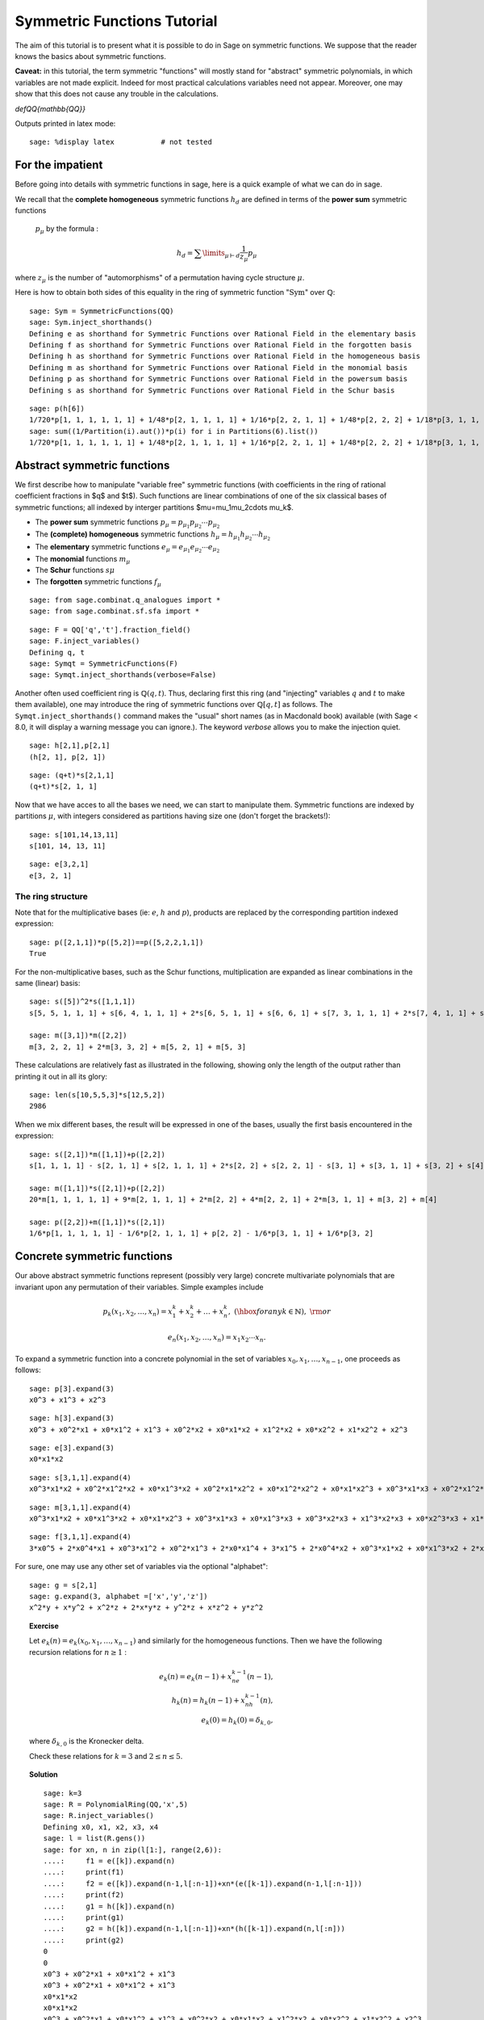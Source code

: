 .. -*- coding: utf-8 -*-
.. _tutorial-symmetric-functions:

Symmetric Functions Tutorial
============================

.. MODULEAUTHOR:: 2017 François Bergeron <bergeron.francois@uqam.ca>, Pauline Hubert <hubert.pauline@courrier.uqam.ca> and Mélodie Lapointe <lapointe.melodie@courrier.uqam.ca>; 2012 Mike Zabrocki <mike.zabrocki@gmail.com>; 2009-2012 Nicolas M. Thiery <nthiery at users.sf.net>; 2012 Anne Schilling <anne at math.ucdavis.edu>; 2009-2012 Jason Bandlow <jbandlow@gmail.com>; 2007 Mike Hansen <mhansen@gmail.com>

.. linkall

The aim of this tutorial is to present what it is possible to do in Sage on symmetric functions. We suppose that the reader knows the basics about symmetric functions.


**Caveat:** in this tutorial, the term symmetric "functions" will
mostly stand for "abstract" symmetric polynomials, in which variables
are not made explicit. Indeed for most practical calculations
variables need not appear. Moreover, one may show that this does not
cause any trouble in the calculations.

`\def\QQ{\mathbb{QQ}}`

Outputs printed in latex mode:: 

    sage: %display latex           # not tested


For the impatient
-----------------

Before going into details with symmetric functions in sage, here is 
a quick example of what we can do in sage.

We recall that the **complete homogeneous** symmetric functions 
:math:`h_d` are defined in terms of the **power sum** symmetric functions
 :math:`p_{\mu}` by the formula :

.. MATH:: h_d = \sum \limits_{\mu \vdash d} \dfrac{1}{z_{\mu}} p_{\mu}

where :math:`z_\mu` is the number of "automorphisms" of a permutation having 
cycle structure :math:`\mu`.

Here is how to obtain both sides of this equality in the ring of symmetric 
function ":math:`\mathrm{Sym}`" over :math:`\mathbb{Q}`::

    sage: Sym = SymmetricFunctions(QQ)
    sage: Sym.inject_shorthands()
    Defining e as shorthand for Symmetric Functions over Rational Field in the elementary basis
    Defining f as shorthand for Symmetric Functions over Rational Field in the forgotten basis
    Defining h as shorthand for Symmetric Functions over Rational Field in the homogeneous basis
    Defining m as shorthand for Symmetric Functions over Rational Field in the monomial basis
    Defining p as shorthand for Symmetric Functions over Rational Field in the powersum basis
    Defining s as shorthand for Symmetric Functions over Rational Field in the Schur basis

::

    sage: p(h[6])
    1/720*p[1, 1, 1, 1, 1, 1] + 1/48*p[2, 1, 1, 1, 1] + 1/16*p[2, 2, 1, 1] + 1/48*p[2, 2, 2] + 1/18*p[3, 1, 1, 1] + 1/6*p[3, 2, 1] + 1/18*p[3, 3] + 1/8*p[4, 1, 1] + 1/8*p[4, 2] + 1/5*p[5, 1] + 1/6*p[6]
    sage: sum((1/Partition(i).aut())*p(i) for i in Partitions(6).list())
    1/720*p[1, 1, 1, 1, 1, 1] + 1/48*p[2, 1, 1, 1, 1] + 1/16*p[2, 2, 1, 1] + 1/48*p[2, 2, 2] + 1/18*p[3, 1, 1, 1] + 1/6*p[3, 2, 1] + 1/18*p[3, 3] + 1/8*p[4, 1, 1] + 1/8*p[4, 2] + 1/5*p[5, 1] + 1/6*p[6]


Abstract symmetric functions
----------------------------

We first describe how to manipulate "variable free" symmetric functions (with coefficients in the ring of rational coefficient fractions in $q$ and $t$). Such functions are linear combinations of one of the six classical bases of symmetric functions; all indexed by interger partitions $\mu=\mu_1\mu_2\cdots \mu_k$. 

-   The **power sum** symmetric functions :math:`p_\mu=p_{\mu_1}p_{\mu_2}\cdots p_{\mu_2}`

-   The **(complete) homogeneous** symmetric functions :math:`h_\mu=h_{\mu_1}h_{\mu_2}\cdots h_{\mu_2}`

-   The **elementary** symmetric functions :math:`e_\mu=e_{\mu_1}e_{\mu_2}\cdots e_{\mu_2}`
    
-   The **monomial** functions :math:`m_{\mu}`
-   The **Schur** functions :math:`s{\mu}`
-   The **forgotten** symmetric functions :math:`f_{\mu}`

::

    sage: from sage.combinat.q_analogues import *
    sage: from sage.combinat.sf.sfa import *

::

    sage: F = QQ['q','t'].fraction_field()
    sage: F.inject_variables()
    Defining q, t
    sage: Symqt = SymmetricFunctions(F)
    sage: Symqt.inject_shorthands(verbose=False)

::


Another often used coefficient ring is :math:`\mathbb{Q}(q,t)`. 
Thus, declaring first this ring (and "injecting" variables :math:`q` and 
:math:`t` to make them available), one may introduce the ring of symmetric 
functions over :math:`\mathbb{Q}[q,t]` as follows. The ``Symqt.inject_shorthands()`` 
command makes the "usual" short names (as in Macdonald book) available 
(with Sage < 8.0, it will display a warning message you can ignore.).
The keyword `verbose` allows you to make the injection quiet. 

::

    sage: h[2,1],p[2,1]
    (h[2, 1], p[2, 1])
    
::

    sage: (q+t)*s[2,1,1]
    (q+t)*s[2, 1, 1]

Now that we have acces to all the bases we need, we can start to manipulate them.
Symmetric functions are indexed by partitions :math:`\mu`, with integers considered 
as partitions having size one (don't forget the brackets!)::

    sage: s[101,14,13,11]
    s[101, 14, 13, 11]
    
::

    sage: e[3,2,1]
    e[3, 2, 1]
    
The ring structure
^^^^^^^^^^^^^^^^^^

Note that for the multiplicative bases (ie: :math:`e`, :math:`h` and :math:`p`), 
products are replaced by the corresponding partition indexed expression::

    sage: p([2,1,1])*p([5,2])==p([5,2,2,1,1])
    True

For the non-multiplicative bases, such as the Schur functions, multiplication 
are expanded as linear combinations in the same (linear) basis::

    sage: s([5])^2*s([1,1,1])
    s[5, 5, 1, 1, 1] + s[6, 4, 1, 1, 1] + 2*s[6, 5, 1, 1] + s[6, 6, 1] + s[7, 3, 1, 1, 1] + 2*s[7, 4, 1, 1] + s[7, 5, 1] + s[8, 2, 1, 1, 1] + 2*s[8, 3, 1, 1] + s[8, 4, 1] + s[9, 1, 1, 1, 1] + 2*s[9, 2, 1, 1] + s[9, 3, 1] + 2*s[10, 1, 1, 1] + s[10, 2, 1] + s[11, 1, 1]

    sage: m([3,1])*m([2,2])
    m[3, 2, 2, 1] + 2*m[3, 3, 2] + m[5, 2, 1] + m[5, 3]

These calculations are relatively fast as illustrated in the following, 
showing only the length of the output rather than printing it out in all its glory::

    sage: len(s[10,5,5,3]*s[12,5,2])
    2986

When we mix different bases, the result will be expressed in one of
the bases, usually the first basis encountered in the expression::

    sage: s([2,1])*m([1,1])+p([2,2])
    s[1, 1, 1, 1] - s[2, 1, 1] + s[2, 1, 1, 1] + 2*s[2, 2] + s[2, 2, 1] - s[3, 1] + s[3, 1, 1] + s[3, 2] + s[4]

    sage: m([1,1])*s([2,1])+p([2,2])
    20*m[1, 1, 1, 1, 1] + 9*m[2, 1, 1, 1] + 2*m[2, 2] + 4*m[2, 2, 1] + 2*m[3, 1, 1] + m[3, 2] + m[4]

    sage: p([2,2])+m([1,1])*s([2,1])
    1/6*p[1, 1, 1, 1, 1] - 1/6*p[2, 1, 1, 1] + p[2, 2] - 1/6*p[3, 1, 1] + 1/6*p[3, 2]

Concrete symmetric functions
----------------------------

Our above abstract symmetric functions represent (possibly very large) 
concrete multivariate polynomials that are invariant upon any permutation 
of their variables. Simple examples include

.. MATH:: p_k(x_1,x_2,\ldots, x_n)= x_1^k+x_2^k+\ldots +x_n^k,\ (\hbox{for any } k\in\mathbb{N}),\ {\rm or}

.. MATH:: e_n(x_1,x_2,\ldots, x_n) = x_1x_2\cdots x_n.

To expand a symmetric function into a concrete polynomial in the set of 
variables :math:`x_0, x_1, \dots, x_{n-1}`, one proceeds as follows::

    sage: p[3].expand(3)
    x0^3 + x1^3 + x2^3
    
::

    sage: h[3].expand(3)
    x0^3 + x0^2*x1 + x0*x1^2 + x1^3 + x0^2*x2 + x0*x1*x2 + x1^2*x2 + x0*x2^2 + x1*x2^2 + x2^3
    
::
    
    sage: e[3].expand(3)
    x0*x1*x2
    
::

    sage: s[3,1,1].expand(4)
    x0^3*x1*x2 + x0^2*x1^2*x2 + x0*x1^3*x2 + x0^2*x1*x2^2 + x0*x1^2*x2^2 + x0*x1*x2^3 + x0^3*x1*x3 + x0^2*x1^2*x3 + x0*x1^3*x3 + x0^3*x2*x3 + 3*x0^2*x1*x2*x3 + 3*x0*x1^2*x2*x3 + x1^3*x2*x3 + x0^2*x2^2*x3 + 3*x0*x1*x2^2*x3 + x1^2*x2^2*x3 + x0*x2^3*x3 + x1*x2^3*x3 + x0^2*x1*x3^2 + x0*x1^2*x3^2 + x0^2*x2*x3^2 + 3*x0*x1*x2*x3^2 + x1^2*x2*x3^2 + x0*x2^2*x3^2 + x1*x2^2*x3^2 + x0*x1*x3^3 + x0*x2*x3^3 + x1*x2*x3^3

::

    sage: m[3,1,1].expand(4)
    x0^3*x1*x2 + x0*x1^3*x2 + x0*x1*x2^3 + x0^3*x1*x3 + x0*x1^3*x3 + x0^3*x2*x3 + x1^3*x2*x3 + x0*x2^3*x3 + x1*x2^3*x3 + x0*x1*x3^3 + x0*x2*x3^3 + x1*x2*x3^3
    
::
    
    sage: f[3,1,1].expand(4)
    3*x0^5 + 2*x0^4*x1 + x0^3*x1^2 + x0^2*x1^3 + 2*x0*x1^4 + 3*x1^5 + 2*x0^4*x2 + x0^3*x1*x2 + x0*x1^3*x2 + 2*x1^4*x2 + x0^3*x2^2 + x1^3*x2^2 + x0^2*x2^3 + x0*x1*x2^3 + x1^2*x2^3 + 2*x0*x2^4 + 2*x1*x2^4 + 3*x2^5 + 2*x0^4*x3 + x0^3*x1*x3 + x0*x1^3*x3 + 2*x1^4*x3 + x0^3*x2*x3 + x1^3*x2*x3 + x0*x2^3*x3 + x1*x2^3*x3 + 2*x2^4*x3 + x0^3*x3^2 + x1^3*x3^2 + x2^3*x3^2 + x0^2*x3^3 + x0*x1*x3^3 + x1^2*x3^3 + x0*x2*x3^3 + x1*x2*x3^3 + x2^2*x3^3 + 2*x0*x3^4 + 2*x1*x3^4 + 2*x2*x3^4 + 3*x3^5

For sure, one may use any other set of variables via the optional "alphabet"::

    sage: g = s[2,1]
    sage: g.expand(3, alphabet =['x','y','z'])
    x^2*y + x*y^2 + x^2*z + 2*x*y*z + y^2*z + x*z^2 + y*z^2

.. TOPIC:: Exercise

    Let :math:`e_k(n) = e_k(x_0,x_1, \dots , x_{n-1})` and similarly for 
    the homogeneous functions.
    Then we have the following recursion relations for :math:`n \geq 1` :

    .. MATH::

        e_k(n) = e_k(n-1) + x_ne_{k-1}(n-1), \\
        h_k(n) = h_k(n-1) + x_nh_{k-1}(n), \\
        e_k(0)=h_k(0) = \delta_{k,0},

    where :math:`\delta_{k,0}` is the Kronecker delta.

    Check these relations for :math:`k=3` and :math:`2 \leq n \leq 5`.

.. TOPIC:: Solution

    ::

        sage: k=3
        sage: R = PolynomialRing(QQ,'x',5)
        sage: R.inject_variables()
        Defining x0, x1, x2, x3, x4
        sage: l = list(R.gens())
        sage: for xn, n in zip(l[1:], range(2,6)):
        ....:     f1 = e([k]).expand(n)
        ....:     print(f1)
        ....:     f2 = e([k]).expand(n-1,l[:n-1])+xn*(e([k-1]).expand(n-1,l[:n-1]))
        ....:     print(f2)
        ....:     g1 = h([k]).expand(n)
        ....:     print(g1)
        ....:     g2 = h([k]).expand(n-1,l[:n-1])+xn*(h([k-1]).expand(n,l[:n]))
        ....:     print(g2)     
        0
        0
        x0^3 + x0^2*x1 + x0*x1^2 + x1^3
        x0^3 + x0^2*x1 + x0*x1^2 + x1^3
        x0*x1*x2
        x0*x1*x2
        x0^3 + x0^2*x1 + x0*x1^2 + x1^3 + x0^2*x2 + x0*x1*x2 + x1^2*x2 + x0*x2^2 + x1*x2^2 + x2^3
        x0^3 + x0^2*x1 + x0*x1^2 + x1^3 + x0^2*x2 + x0*x1*x2 + x1^2*x2 + x0*x2^2 + x1*x2^2 + x2^3
        x0*x1*x2 + x0*x1*x3 + x0*x2*x3 + x1*x2*x3
        x0*x1*x2 + x0*x1*x3 + x0*x2*x3 + x1*x2*x3
        x0^3 + x0^2*x1 + x0*x1^2 + x1^3 + x0^2*x2 + x0*x1*x2 + x1^2*x2 + x0*x2^2 + x1*x2^2 + x2^3 + x0^2*x3 + x0*x1*x3 + x1^2*x3 + x0*x2*x3 + x1*x2*x3 + x2^2*x3 + x0*x3^2 + x1*x3^2 + x2*x3^2 + x3^3
        x0^3 + x0^2*x1 + x0*x1^2 + x1^3 + x0^2*x2 + x0*x1*x2 + x1^2*x2 + x0*x2^2 + x1*x2^2 + x2^3 + x0^2*x3 + x0*x1*x3 + x1^2*x3 + x0*x2*x3 + x1*x2*x3 + x2^2*x3 + x0*x3^2 + x1*x3^2 + x2*x3^2 + x3^3
        x0*x1*x2 + x0*x1*x3 + x0*x2*x3 + x1*x2*x3 + x0*x1*x4 + x0*x2*x4 + x1*x2*x4 + x0*x3*x4 + x1*x3*x4 + x2*x3*x4
        x0*x1*x2 + x0*x1*x3 + x0*x2*x3 + x1*x2*x3 + x0*x1*x4 + x0*x2*x4 + x1*x2*x4 + x0*x3*x4 + x1*x3*x4 + x2*x3*x4
        x0^3 + x0^2*x1 + x0*x1^2 + x1^3 + x0^2*x2 + x0*x1*x2 + x1^2*x2 + x0*x2^2 + x1*x2^2 + x2^3 + x0^2*x3 + x0*x1*x3 + x1^2*x3 + x0*x2*x3 + x1*x2*x3 + x2^2*x3 + x0*x3^2 + x1*x3^2 + x2*x3^2 + x3^3 + x0^2*x4 + x0*x1*x4 + x1^2*x4 + x0*x2*x4 + x1*x2*x4 + x2^2*x4 + x0*x3*x4 + x1*x3*x4 + x2*x3*x4 + x3^2*x4 + x0*x4^2 + x1*x4^2 + x2*x4^2 + x3*x4^2 + x4^3
        x0^3 + x0^2*x1 + x0*x1^2 + x1^3 + x0^2*x2 + x0*x1*x2 + x1^2*x2 + x0*x2^2 + x1*x2^2 + x2^3 + x0^2*x3 + x0*x1*x3 + x1^2*x3 + x0*x2*x3 + x1*x2*x3 + x2^2*x3 + x0*x3^2 + x1*x3^2 + x2*x3^2 + x3^3 + x0^2*x4 + x0*x1*x4 + x1^2*x4 + x0*x2*x4 + x1*x2*x4 + x2^2*x4 + x0*x3*x4 + x1*x3*x4 + x2*x3*x4 + x3^2*x4 + x0*x4^2 + x1*x4^2 + x2*x4^2 + x3*x4^2 + x4^3


Convert a concrete symmetric polynomial into an abstract symmetric function
^^^^^^^^^^^^^^^^^^^^^^^^^^^^^^^^^^^^^^^^^^^^^^^^^^^^^^^^^^^^^^^^^^^^^^^^^^^

Conversely, a "concrete" symmetric polynomial, i.e.: explicitly expressed 
in the variables, maybe written as a formal symmetric function in any chosen basis.


::

    sage: pol1 = (p([2])+e([2,1])).expand(3)
    sage: pol1
    x0^2*x1 + x0*x1^2 + x0^2*x2 + 3*x0*x1*x2 + x1^2*x2 + x0*x2^2 + x1*x2^2 + x0^2 + x1^2 + x2^2
    sage: n = 3
    sage: R = PolynomialRing(FractionField(QQ['q','t']),'x',n)
    sage: X=R.gens()
    sage: R.inject_variables()
    Defining x0, x1, x2
    
::

    sage: Discr=mul(mul((X[k]-X[j])^2 for j in range(k)) for k in range(1,n))
    sage: Discr
    x0^4*x1^2 + (-2)*x0^3*x1^3 + x0^2*x1^4 + (-2)*x0^4*x1*x2 + 2*x0^3*x1^2*x2 + 2*x0^2*x1^3*x2 + (-2)*x0*x1^4*x2 + x0^4*x2^2 + 2*x0^3*x1*x2^2 + (-6)*x0^2*x1^2*x2^2 + 2*x0*x1^3*x2^2 + x1^4*x2^2 + (-2)*x0^3*x2^3 + 2*x0^2*x1*x2^3 + 2*x0*x1^2*x2^3 + (-2)*x1^3*x2^3 + x0^2*x2^4 + (-2)*x0*x1*x2^4 + x1^2*x2^4
    sage: e.from_polynomial(Discr)
    e[2, 2, 1, 1] - 4*e[2, 2, 2] - 4*e[3, 1, 1, 1] + 18*e[3, 2, 1] - 27*e[3, 3] - 8*e[4, 1, 1] + 24*e[4, 2]


The ``pol`` input of the function ``from_polynomial(pol)`` is assumed to 
lie in a polynomial ring over the same base field as that used for the symmetric
 functions, which thus has to be delared beforehand.
 
::

    sage: n = 3
    sage: R = PolynomialRing(FractionField(QQ['q','t']),'y',n)
    sage: R.inject_variables()
    Defining y0, y1, y2
    
Here, we will work with three variables (:math:`y_0, y_1` and :math:`y_2`).
Finally, we can declare our polynomial and convert it into a symmetric function
 in the monomial basis for example.


::

    sage: pol2 = y0^2*y1 + y0*y1^2 + y0^2*y2 + 2*y0*y1*y2 + y1^2*y2 + y0*y2^2 + y1*y2^2
    sage: m.from_polynomial(pol2)
    2*m[1, 1, 1] + m[2, 1]


In the preceeding example, the base ring of polynomials is the same as the base
 ring of symmetric polynomials considered, as checked by the following.

::

    sage: print(s.base_ring())
    Fraction Field of Multivariate Polynomial Ring in q, t over Rational Field
    sage: print(pol2.base_ring())
    Fraction Field of Multivariate Polynomial Ring in q, t over Rational Field


Thus a concrete symmetric polynomial over :math:`\mathbb{Q}(q,t)` may be transformed into an abstract symmetric function in any basis.

::

    sage: R = PolynomialRing(QQ['q','t'],'y',3)
    sage: R.inject_variables()
    Defining y0, y1, y2
    sage: pol2 = 1+(y0*y1+y0*y2+y1*y2)*(q+t)+(y0*y1*y2)*(q*t)
    sage: s.from_polynomial(pol2)
    s[] + (q+t)*s[1, 1] + q*t*s[1, 1, 1]

Changes of bases
----------------

Many calculations on symmetric functions involve a change of (linear) basis.

For example, here we compute :math:`p_{22}+m_{11}s_{21}` in the elementary basis.


::

    sage: e(p([2,2])+m([1,1])*s([2,1]))
    e[1, 1, 1, 1] - 4*e[2, 1, 1] + 4*e[2, 2] + e[2, 2, 1] - e[3, 2]


.. TOPIC:: Exercise

 *Print all the Schur functions on partitions of size 5 and convert them into the elementary basis.*

.. TOPIC:: Solution

::

    sage: for mu in Partitions(5):
    ....:     print(s(mu))
    ....:     print(e(s(mu)))
    s[5]
    e[1, 1, 1, 1, 1] - 4*e[2, 1, 1, 1] + 3*e[2, 2, 1] + 3*e[3, 1, 1] - 2*e[3, 2] - 2*e[4, 1] + e[5]
    s[4, 1]
    e[2, 1, 1, 1] - 2*e[2, 2, 1] - e[3, 1, 1] + 2*e[3, 2] + e[4, 1] - e[5]
    s[3, 2]
    e[2, 2, 1] - e[3, 1, 1] - e[3, 2] + e[4, 1]
    s[3, 1, 1]
    e[3, 1, 1] - e[3, 2] - e[4, 1] + e[5]
    s[2, 2, 1]
    e[3, 2] - e[4, 1]
    s[2, 1, 1, 1]
    e[4, 1] - e[5]
    s[1, 1, 1, 1, 1]
    e[5]


.. TOPIC:: Exercise

 *Compute the sum of the homogeneous functions on partitions of size 4 in the power sum basis.*

.. TOPIC:: Solution

::

    sage: p(sum(h(mu) for mu in Partitions(4)))
    47/24*p[1, 1, 1, 1] + 7/4*p[2, 1, 1] + 3/8*p[2, 2] + 2/3*p[3, 1] + 1/4*p[4]



.. TOPIC:: Exercise

 *It is well konwn that  :math:`h_n(X) = \sum \limits_{\mu \vdash n} \dfrac{p_{\mu}(x)}{z_{\mu}}`. Verify this result for  :math:`n \in \{1,2,3,4\}`*

 *Note that there exists a function ``zee()`` which takes a partition  :math:`\mu` and gives back the value of  :math:`z_{\mu}`. To use this function, you should import it from* ``sage.combinat.sf.sfa``.


::

    sage: from sage.combinat.sf.sfa import *
    sage: zee([4,4,2,1])
    64

.. TOPIC:: Solution

::

    sage: for n in range (1,5) :
    ....:     print(p(h([n])) == sum(p(mu)/zee(mu) for mu in Partitions(n)))
    True
    True
    True
    True

::
    
Other well-known bases
^^^^^^^^^^^^^^^^^^^^^^

Other important bases are implemented in SAGE.

- The forgotten symmetric functions
- The Hall-littlewood basis
- The Jack basis
- The orthogonal basis
- The symplectic basis
- The Witt basis
- The zonal basis

The well known Macdonald symmetric functions are also implemented in sage. 
For more details, you can consult the following sage reference :
http://doc.sagemath.org/html/en/reference/combinat/sage/combinat/sf/macdonald.html

Here are some examples involving the "combinatorial" Macdonald symmetric functions. 
These are eigenfunctions of the operator :math:`\nabla`. 
(See below for more informations about :math:`\nabla`.)

::

    sage: H = Symqt.macdonald().Ht()

::

    sage: s(H([2,1]))
    q*t*s[1, 1, 1] + (q+t)*s[2, 1] + s[3]
    sage: H(s[2,1])
    ((-q)/(-q*t^2+t^3+q^2-q*t))*McdHt[1, 1, 1] + ((q^2+q*t+t^2)/(-q^2*t^2+q^3+t^3-q*t))*McdHt[2, 1] + (t/(-q^3+q^2*t+q*t-t^2))*McdHt[3]


::

    sage: [H(mu).nabla() for mu in Partitions(4)]
    [q^6*McdHt[4],
     q^3*t*McdHt[3, 1],
     q^2*t^2*McdHt[2, 2],
     q*t^3*McdHt[2, 1, 1],
     t^6*McdHt[1, 1, 1, 1]]


More basic commands on symmetric functions
------------------------------------------

We can see that the terms of a calculation are always given in a precise order on the partitions. This order can be changed.

First, the function  ``get_print_style()``  applied to a basis gives us the order used on the partitions for this basis. Then, with  ``set_print_style()``  we can set another printing order. The possible orders are :

-  ``lex``   : lexicographic order.
-  ``length``   : by length of the partitions, and for partitions of same length by lexicographic order.
-  ``maximal_part`` :  by the value of the biggest part of the partition.

::

    sage: s.get_print_style()
    'lex'

::

    sage: s.set_print_style('lex')
    sage: s(p[4,1,1])
    -s[1, 1, 1, 1, 1, 1] - s[2, 1, 1, 1, 1] + s[2, 2, 1, 1] + s[2, 2, 2] - s[3, 3] - s[4, 2] + s[5, 1] + s[6]


::

    sage: s.set_print_style('length')
    sage: s(p[4,1,1])
    s[6] - s[3, 3] - s[4, 2] + s[5, 1] + s[2, 2, 2] + s[2, 2, 1, 1] - s[2, 1, 1, 1, 1] - s[1, 1, 1, 1, 1, 1]


::

    sage: s.get_print_style()
    'length'

::

    sage: s.set_print_style('maximal_part')
    sage: s(p[4,1,1])
    -s[1, 1, 1, 1, 1, 1] + s[2, 2, 2] - s[2, 1, 1, 1, 1] + s[2, 2, 1, 1] - s[3, 3] - s[4, 2] + s[5, 1] + s[6]



The function ``coefficient()`` returns the coefficient associated to a given partition.

::

    sage: f = s[5,2,2,1]
    sage: e(f)
    e[4, 3, 1, 1, 1] - 2*e[4, 3, 2, 1] + e[4, 3, 3] - e[4, 4, 1, 1] + e[4, 4, 2] - e[5, 2, 1, 1, 1] + 2*e[5, 2, 2, 1] - e[5, 3, 2] + e[5, 4, 1] + e[6, 2, 1, 1] - e[6, 2, 2] - e[6, 4] - e[7, 2, 1] + e[8, 2]


::

    sage: e(f).coefficient([4,3,2,1])
    -2


The function ``degree()`` gives the degree of a symmetric function.

::

    sage: f.degree()
    10


Finally, the function ``support()`` returns the list of partitions that appear in a given symmetric function. The result will depend on the basis of the function. In the following example, we also use the function ``sorted()`` to get an ordered list.

::

    sage: print(f.support())
    [[5, 2, 2, 1]]


::

    sage: print(sorted(h(f).support()))
    [[5, 2, 2, 1], [5, 3, 1, 1], [5, 3, 2], [5, 4, 1], [6, 2, 1, 1], [6, 3, 1], [6, 4], [7, 1, 1, 1], [7, 2, 1], [8, 1, 1], [8, 2]]



The omega involution
^^^^^^^^^^^^^^^^^^^^

The :math:`\omega` involution is the linear extension of the map which sends :math:`e_\lambda` to :math:`h_{\lambda}`.

:: 

    sage: f = s[2]^2; f
    s[2, 2] + s[3, 1] + s[4]
    sage: h(f)
    h[2, 2]
    sage: e(f.omega())
    e[2, 2]
    sage: [(s(mu),s(mu).omega()) for mu in Partitions(5)]
    [(s[5], s[1, 1, 1, 1, 1]),
     (s[4, 1], s[2, 1, 1, 1]),
     (s[3, 2], s[2, 2, 1]),
     (s[3, 1, 1], s[3, 1, 1]),
     (s[2, 2, 1], s[3, 2]),
     (s[2, 1, 1, 1], s[4, 1]),
     (s[1, 1, 1, 1, 1], s[5])]

::

Scalar Products
---------------

The Hall scalar product is the standard scalar product on the algebra of 
symmetric functions. It makes the Schur functions into an orthonormal basis. 
The value of the scalar product between :math:`p_{\mu}` and :math:`p_{\lambda}` 
is given by :math:`z_{\mu}` if :math:`\mu = \lambda` or zero otherwise.
In formula,

.. MATH:: \langle p_\mu,p_\lambda\rangle = z_\mu\,\delta_{\mu,\lambda}

Or, yet again, we have
  
.. MATH:: \left(\langle p_\mu,p_\lambda/z_\lambda\rangle\right)_{\mu,\lambda}= {\rm Id}_{n\times n}


Thus, we get

::

        sage: p([2,2,1]).scalar(p([2,2,1]))
        8
        sage: Matrix([[p(mu).scalar(p(nu)/zee(mu)) for nu in Partitions(5)] for mu in Partitions(5)])
        [1 0 0 0 0 0 0]
        [0 1 0 0 0 0 0]
        [0 0 1 0 0 0 0]
        [0 0 0 1 0 0 0]
        [0 0 0 0 1 0 0]
        [0 0 0 0 0 1 0]
        [0 0 0 0 0 0 1]


Other scalar products, such as the :math:`q,t`-scalar product
^^^^^^^^^^^^^^^^^^^^^^^^^^^^^^^^^^^^^^^^^^^^^^^^^^^^^^^^^^^^^

One may specify an optional argument which is a function on partitions 
giving the value for the scalar product between :math:`p_{\mu}` and :math:`p_{\mu}`. 
Power sums remain orthogonal for the resulting scalar product. By default, 
this value is :math:`z_{\mu}`, but other interesting cases include:

.. MATH:: \langle p_{\mu},p_{\mu}\rangle_{q,t} = z_\mu\,\prod_i\frac{1-q^{\mu_i}}{1-t^{\mu_i}}.

This is already refined as `scalar_qt()`::

    sage: Matrix([[p(mu).scalar_qt(p(nu)/zee(mu)) for nu in Partitions(3)] for mu in Partitions(3)])
    [                            (-q^3 + 1)/(-t^3 + 1)                                                 0                                                 0]
    [                                                0           (q^3 - q^2 - q + 1)/(t^3 - t^2 - t + 1)                                                 0]
    [                                                0                                                 0 (-q^3 + 3*q^2 - 3*q + 1)/(-t^3 + 3*t^2 - 3*t + 1)]


Schur Positivity
----------------

When computing with symmetric functions, one often wants to check a given 
symmetric function is Schur positive or not. In our current setup, this means 
that coefficients polynomials in :math:`\mathbb{N}[q,t]`. The following function
 returns ``True`` if the given symmetric function is Schur positive and ``False`` 
 if not.

::

    sage: f = s([4,1])+s([3,2])
    sage: print(f.is_schur_positive())
    True
    sage: g = s([4,1])-s([3,2])
    sage: print(g.is_schur_positive())
    False


For example, we can verify the well-known Schur positivity of product of Schur
 functions.

::

    sage: for mu in Partitions(2) :
    ....:     for nu in Partitions(3) :
    ....:         if (s(mu)*s(nu)).is_schur_positive() :
    ....:             print('The product of ', s(mu),' and ',s(nu),' is Schur positive.')
    ....:         else :
    ....:             print('The product of ', s(mu),' and ',s(nu),'is not Schur positive.')
    The product of  s[2]  and  s[3]  is Schur positive.
    The product of  s[2]  and  s[2, 1]  is Schur positive.
    The product of  s[2]  and  s[1, 1, 1]  is Schur positive.
    The product of  s[1, 1]  and  s[3]  is Schur positive.
    The product of  s[1, 1]  and  s[2, 1]  is Schur positive.
    The product of  s[1, 1]  and  s[1, 1, 1]  is Schur positive.


.. TOPIC:: Exercise

 *Its representation theoretic signification implies that :math:`\nabla (e_n)` is Schur positive. Verify this for :math:`1 \leq n \leq 6`.*

.. TOPIC:: Solution

::

    sage: for n in range(1,7) :
    ....:     print(e([n]).nabla().is_schur_positive())
    True
    True
    True
    True
    True
    True


Schur positivity is a rare phenomena in general, but symmetric functions that come from representation theory are Schur positive. One can show that the probability that a degree :math:`n` monomial positive is Schur positive is equal to

.. MATH:: \prod_{\mu\vdash n}\frac{1}{k_\mu},\qquad {\rm where}\qquad k_\mu:=\sum_{\nu\vdash n} K_{\mu,\nu},

with :math:`K_{\mu,\nu}` the **Kostka numbers**. Recall that these occur in the expansion of the Schur functions in terms of the monomial functions:

.. MATH:: s_\mu=\sum_\nu K_{\mu,\nu}\, m_\nu.

For instance, we have

::

    sage: m(s[3,2])
    5*m[1, 1, 1, 1, 1] + 3*m[2, 1, 1, 1] + 2*m[2, 2, 1] + m[3, 1, 1] + m[3, 2]



hence defining

::

    sage: def K(mu,nu):
    ....:     return s(mu).scalar(h(nu))



so that the above expression is indeed seen to be

::

    sage: add(K([3,2],nu)*m(nu) for nu in Partitions(5))
    5*m[1, 1, 1, 1, 1] + 3*m[2, 1, 1, 1] + 2*m[2, 2, 1] + m[3, 1, 1] + m[3, 2]



Now, we set

::

    sage: def k(mu):
    ....:     n=add(j for j in mu)
    ....:     return add(K(mu,nu) for nu in Partitions(n))


so that the above probability is calculated by the function

::

    sage: def prob_Schur_positive(n): return 1/mul(k(mu) for mu in Partitions(n))


One can then illustrate how very rare Schur-positivity is, as a function of the degree:

::

    sage: [prob_Schur_positive(n) for n in range(1,8)]
    [1, 1/2, 1/9, 1/560, 1/480480, 1/1027458432000, 1/2465474364698304960000]
    

Plethysm
--------

As its name strongly suggests, the ``plethysm()`` function computes the **plethysm** :math:`f\circ g`, of two symmetric functions :math:`f` and :math:`g`. Recall that this is the operation characterized by the properties
- :math:`(f_1+f_2)\circ g =(f_1\circ g)+(f_2\circ g)`,
- :math:`(f_1\cdot f_2)\circ g =(f_1\circ g)\cdot (f_2\circ g)`,
- :math:`p_k\circ(g_1+g_2) =(p_k\circ g_1)+(p_k\circ g_2)`,
- :math:`p_k\circ (g_1\cdot g_2) =(p_k\circ g_1)+(p_k\circ g_2)`,
- :math:`p_k\circ p_n =p_{kn}`,
- :math:`p_k\circ x =x^k`, if :math:`x` is a **variable**
- :math:`p_k\circ c =c`, if :math:`c` is a **constant**

One may specify a list of SAGE-variables to be treated as **variables** 
in a plethysm, using the option ``include=[x1,x2,...,xk]``, and/or a list 
of SAGE-variables to be considered as **constants**, using the option 
``exclude=[c1,c2,...,ck]``. Here are some examples.

::

    sage: p([3,2]).plethysm(h([3,1]))
    1/36*p[3, 3, 3, 3, 2, 2, 2, 2] + 1/12*p[4, 3, 3, 3, 3, 2, 2] + 1/12*p[6, 3, 3, 2, 2, 2, 2] + 1/18*p[6, 3, 3, 3, 3, 2] + 1/4*p[6, 4, 3, 3, 2, 2] + 1/6*p[6, 6, 3, 3, 2] + 1/18*p[9, 3, 2, 2, 2, 2] + 1/6*p[9, 4, 3, 2, 2] + 1/9*p[9, 6, 3, 2]
    sage: g = p([1]) + t*s([2,1])
    sage: p([2]).plethysm(g,include=[t])
    p[2] + 1/3*t^2*p[2, 2, 2] + (-1/3*t^2)*p[6]
    sage: p([2]).plethysm(g,exclude=[t])
    p[2] + 1/3*t*p[2, 2, 2] + (-1/3*t)*p[6]

It is costumary to also write :math:`f[g]` for :math:`f\circ g` in 
mathematical texts, but SAGE uses the shorthand notation :math:`f(g)` 
for better compatibility with python. For instance, the plethysm 
:math:`s_4\circ s_2`, may also be computed as

::

    sage: s[4](s[2])
    s[2, 2, 2, 2] + s[4, 2, 2] + s[4, 4] + s[6, 2] + s[8]


To have nice expressions for plethystic substitutions, one may set aliases 
for the  symmetric function on the empty partition 
(i.e. :math:`s_0, m_0, \dots`, all equal to the constant 1), and the 
symmetric function (unique up to a scalar) of degree 1.

::

    sage: One = s([])
    sage: X = s[1]
    

::

    sage: s[3](s[4](One*(1+q)))
    (q^12+q^11+2*q^10+3*q^9+4*q^8+4*q^7+5*q^6+4*q^5+4*q^4+3*q^3+2*q^2+q+1)*s[]


One should compare this with

::

    sage: q_binomial(7,3)
    q^12 + q^11 + 2*q^10 + 3*q^9 + 4*q^8 + 4*q^7 + 5*q^6 + 4*q^5 + 4*q^4 + 3*q^3 + 2*q^2 + q + 1


::

    sage: s[4](X*(1+q))
    q^2*s[2, 2] + (q^3+q^2+q)*s[3, 1] + (q^4+q^3+q^2+q+1)*s[4]


::

    sage: s[4](X/(1-q)).map_coefficients(factor)
    ((q-1)^-4*(q+1)^-2*q^6*(q^2+1)^-1*(q^2+q+1)^-1)*s[1, 1, 1, 1] + ((q-1)^-4*(q+1)^-2*q^2*(q^2+q+1)^-1)*s[2, 2] + ((q-1)^-4*(q+1)^-2*q^3*(q^2+1)^-1)*s[2, 1, 1] + ((q-1)^-4*(q+1)^-2*q*(q^2+1)^-1)*s[3, 1] + ((q-1)^-4*(q+1)^-2*(q^2+1)^-1*(q^2+q+1)^-1)*s[4]

::

    sage: s[3](s[4])-s[2](s[6])
    s[4, 4, 4] + s[6, 4, 2] + s[7, 4, 1] + s[8, 2, 2] + s[9, 3]


Suggests that we have the following positive coefficient polynomial

::

    sage: q_binomial(7,3)-q_binomial(8,2)
    q^9 + q^8 + q^7 + q^6 + q^5 + q^4 + q^3
    

Some interesting operators on symmetric functions
-------------------------------------------------

Operators on symmetric functions may be found in SAGE. Among these, 
the **nabla operator** is characterized as having the combinatorial 
Macdonald symmetric functions :math:`H_{\mu}=H_{\mu}(\mathbf{x};q,t)` 
as eigenfunctions:

.. MATH:: \nabla H_{\mu} = t^{n(\mu)} q^{n(\mu')} H_{\mu},

where :math:`\mu` is a partition, :math:`\mu'` its conjugate, and :math:`n(\mu)` 
is set to be equal to :math:`\sum_i (i-1)\mu_i`.
This operator :math:`\nabla` is thus defined over symmetric functions with
 coefficients in the fraction field :math:`\mathbb{Q}[q,t]`, as is declared above.

It has been shown by Haiman that :math:`\nabla(e_n)` is the Frobenius transform 
of the bigraded character of the :math:`\mathbb{S}_n`-module of diagonal harmonic
 polynomials. Recall that the Frobernius transform encodes irreducible as Schur 
 functions.

::

    sage: s(e[3].nabla())
    (q^3+q^2*t+q*t^2+t^3+q*t)*s[1, 1, 1] + (q^2+q*t+t^2+q+t)*s[2, 1] + s[3]


The global dimension of this module is :math:`(n+1)^{n-1}`, and the dimension of its alternating component (see exercise below) is the Catalan number :math:`C_n=\frac{1}{n+1}\binom{2n}{n}`. And there are many other interesting properties of the bigraded version.

::

    sage: Hilb_qt=s(e[3].nabla()).scalar(p[1]^3); Hilb_qt
    q^3 + q^2*t + q*t^2 + t^3 + 2*q^2 + 3*q*t + 2*t^2 + 2*q + 2*t + 1
    sage: Hilb_qt.substitute({q:1,t:1})
    16


There are also interesting conjectures on the effect of :math:`\nabla` on Schur functions.

::

    sage: (-s([2,2,1])).nabla()
    (q^6*t^3+q^5*t^4+q^4*t^5+q^3*t^6)*s[1, 1, 1, 1, 1] + (q^5*t^2+2*q^4*t^3+2*q^3*t^4+q^2*t^5)*s[2, 2, 1] + (q^6*t^2+2*q^5*t^3+2*q^4*t^4+2*q^3*t^5+q^2*t^6+q^4*t^3+q^3*t^4)*s[2, 1, 1, 1] + (q^4*t^2+q^3*t^3+q^2*t^4)*s[3, 2] + (q^5*t^2+q^4*t^3+q^3*t^4+q^2*t^5+q^4*t^2+2*q^3*t^3+q^2*t^4)*s[3, 1, 1] + (q^3*t^2+q^2*t^3)*s[4, 1]

.. TOPIC:: Exercise

 We have the following relation between :math:`\nabla (e_n)` and the q,t-Catalan numbers :

 .. MATH:: C_n(q,t) = \langle \nabla e_n , e_n \rangle.

 *Check this relation for :math:`1 \leq n \leq 5`*

 *Note that the n-th q,t-Catalan number can be computed by using the command ``qt_catalan_number(n)`` which has to be imported from* ``sage.combinat.q_analogues`` if it hasn't already been done.*

::
    
    sage: from sage.combinat.q_analogues import *
    sage: for n in range (1,6) :
    ....:     print((n,qt_catalan_number(n)))
    (1, 1)
    (2, q + t)
    (3, q^3 + q^2*t + q*t^2 + t^3 + q*t)
    (4, q^6 + q^5*t + q^4*t^2 + q^3*t^3 + q^2*t^4 + q*t^5 + t^6 + q^4*t + q^3*t^2 + q^2*t^3 + q*t^4 + q^3*t + q^2*t^2 + q*t^3)
    (5, q^10 + q^9*t + q^8*t^2 + q^7*t^3 + q^6*t^4 + q^5*t^5 + q^4*t^6 + q^3*t^7 + q^2*t^8 + q*t^9 + t^10 + q^8*t + q^7*t^2 + q^6*t^3 + q^5*t^4 + q^4*t^5 + q^3*t^6 + q^2*t^7 + q*t^8 + q^7*t + 2*q^6*t^2 + 2*q^5*t^3 + 2*q^4*t^4 + 2*q^3*t^5 + 2*q^2*t^6 + q*t^7 + q^6*t + q^5*t^2 + 2*q^4*t^3 + 2*q^3*t^4 + q^2*t^5 + q*t^6 + q^4*t^2 + q^3*t^3 + q^2*t^4)
    sage: for n in range (1,6) :
    ....:     print((n,e([n]).nabla().scalar(e([n])).substitute({q:1,t:1})))
    (1, 1)
    (2, 2)
    (3, 5)
    (4, 14)
    (5, 42)
    
::

    sage: for n in range (1,6) :
    ....:     print((n,factor(e([n]).nabla().scalar(e([n])).substitute({t:1/q}))))
    (1, 1)
    (2, q^-1 * (q^2 + 1))
    (3, q^-3 * (q^2 - q + 1) * (q^4 + q^3 + q^2 + q + 1))
    (4, q^-6 * (q^2 - q + 1) * (q^4 + 1) * (q^6 + q^5 + q^4 + q^3 + q^2 + q + 1))
    (5, q^-10 * (q^4 + 1) * (q^4 - q^3 + q^2 - q + 1) * (q^6 + q^3 + 1) * (q^6 + q^5 + q^4 + q^3 + q^2 + q + 1))


.. TOPIC:: Solution

::

    sage: for n in range (1,6) :
    ....:     print(e([n]).nabla().scalar(e([n])) == qt_catalan_number(n))
    True
    True
    True
    True
    True
    

:math:`k`-Schur functions
-------------------------

The :math:`k`-Schur functions live in the :math:`k`-bounded subspace of the ring of
symmetric functions. It is possible to compute in the :math:`k`-bounded subspace
directly::

    sage: Sym = SymmetricFunctions(QQ)
    sage: ks = Sym.kschur(3,1)
    sage: f = ks[2,1]*ks[2,1] 
    sage: print(f)
    ks3[2, 2, 1, 1] + ks3[2, 2, 2] + ks3[3, 1, 1, 1]

or to lift to the ring of symmetric functions::

    sage: f.lift()
    s[2, 2, 1, 1] + s[2, 2, 2] + s[3, 1, 1, 1] + 2*s[3, 2, 1] + s[3, 3] + s[4, 1, 1] + s[4, 2]



However, it is not always possible to convert a symmetric function to the :math:`k`-bounded subspace::

    sage: s = Sym.schur()
    sage: ks(s[2,1])
    ks3[2, 1]


The :math:`k`-Schur functions are more generally defined with a parameter :math:`t` and they are
a basis of the subspace spanned by the Hall-Littlewood :math:`Qp` symmetric functions
indexed by partitions whose first part is less than or equal to :math:`k`::

    sage: Sym = SymmetricFunctions(QQ['t'].fraction_field())
    sage: SymS3 = Sym.kBoundedSubspace(3) # default t='t'
    sage: ks = SymS3.kschur()
    sage: Qp = Sym.hall_littlewood().Qp()
    sage: print(ks(Qp[2,1,1,1]))
    ks3[2, 1, 1, 1] + (t^2+t)*ks3[2, 2, 1] + (t^3+t^2)*ks3[3, 1, 1] + t^4*ks3[3, 2]

The subspace spanned by the `k`-Schur functions with a parameter :math:`t` are not known
to form a natural algebra.  However it is known that the product of a :math:`k`-Schur
function and an :math:`\ell`-Schur function is in the linear span of the :math:`k+\ell`-Schur
functions::

    sage: ks(ks[2,1]*ks[1,1]) # not tested
    sage: ks[2,1]*ks[1,1]
    s[2, 1, 1, 1] + s[2, 2, 1] + s[3, 1, 1] + s[3, 2]
    sage: ks6 = Sym.kBoundedSubspace(6).kschur()
    sage: print(ks6(ks[3,1,1]*ks[3]))
    ks6[3, 3, 1, 1] + ks6[4, 2, 1, 1] + (t+1)*ks6[4, 3, 1] + t*ks6[4, 4]
    + ks6[5, 1, 1, 1] + ks6[5, 2, 1] + t*ks6[5, 3] + ks6[6, 1, 1]

The :math:`k`-split basis is a second basis of the ring spanned by the :math:`k`-Schur
functions with a parameter :math:`t`.  The :math:`k`-split basis has the property that
:math:`Q'_\lambda[X;t]` expands positively in the :math:`k`-split basis and the
:math:`k`-split basis conjecturally expands positively in the :math:`k`-Schur functions.::

    sage: ksp3 = SymS3.ksplit()
    sage: print(ksp3(Qp[2,1,1,1]))
    ksp3[2, 1, 1, 1] + t^2*ksp3[2, 2, 1] + (t^3+t^2)*ksp3[3, 1, 1] + t^4*ksp3[3, 2]
    sage: print([ks(ksp3(la)) for la in ksp3(Qp[2,1,1,1]).support()])
    [ks3[2, 2, 1], ks3[2, 1, 1, 1] + t*ks3[2, 2, 1], ks3[3, 2], ks3[3, 1, 1]]


Dual :math:`k`-Schur functions
------------------------------

The dual space to the subspace spanned by the :math:`k`-Schur functions is most naturally
realized as a quotient of the ring of symmetric functions by an ideal.  When :math:`t=1`
the ideal is generated by the monomial symmetric functions indexed by partitions
whose first part is greater than :math:`k`::

    sage: Sym = SymmetricFunctions(QQ)
    sage: SymQ3 = Sym.kBoundedQuotient(3,t=1)
    sage: km = SymQ3.kmonomial()
    sage: print(km[2,1]*km[2,1])
    4*m3[2, 2, 1, 1] + 6*m3[2, 2, 2] + 2*m3[3, 2, 1] + 2*m3[3, 3]
    sage: F = SymQ3.affineSchur()
    sage: print(F[2,1]*F[2,1])
    2*F3[1, 1, 1, 1, 1, 1] + 4*F3[2, 1, 1, 1, 1] + 4*F3[2, 2, 1, 1] + 4*F3[2, 2, 2]
    + 2*F3[3, 1, 1, 1] + 4*F3[3, 2, 1] + 2*F3[3, 3]

When :math:`t` is not equal to :math:`1`, the subspace spanned by the :math:`k`-Schur functions is
realized as a quotient of the ring of symmetric functions by the ideal generated by
the Hall-Littlewood symmetric functions in the P basis indexed by partitions with
first part greater than :math:`k`.

::

    sage: Sym = SymmetricFunctions(FractionField(QQ['t']))
    sage: SymQ3 = Sym.kBoundedQuotient(3)
    sage: kHLP = SymQ3.kHallLittlewoodP()
    sage: print(kHLP[2,1]*kHLP[2,1])
    (t^2+2*t+1)*HLP3[2, 2, 1, 1] + (t^3+2*t^2+2*t+1)*HLP3[2, 2, 2]
    + (-t^4-t^3+t+1)*HLP3[3, 1, 1, 1] + (-t^2+t+2)*HLP3[3, 2, 1] + (t+1)*HLP3[3, 3]
    sage: HLP = Sym.hall_littlewood().P()
    sage: print(kHLP(HLP[3,1]))
    HLP3[3, 1]
    sage: kHLP(HLP[4])
    0

In this space, the basis which is dual to the :math:`k`-Schur functions conjecturally
expands positively in the :math:`k`-bounded Hall-Littlewood functions and has positive
structure coefficients.

::

    sage: dks = SymQ3.dual_k_Schur()
    sage: print(kHLP(dks[2,2]))
    (t^4+t^2)*HLP3[1, 1, 1, 1] + t*HLP3[2, 1, 1] + HLP3[2, 2]
    sage: print(dks[2,1]*dks[1,1])
    (t^2+t)*dks3[1, 1, 1, 1, 1] + (t+1)*dks3[2, 1, 1, 1] + (t+1)*dks3[2, 2, 1]
    + dks3[3, 1, 1] + dks3[3, 2]

At :math:`t=1` the :math:`k`-bounded Hall-Littlewood basis is equal to the :math:`k`-bounded monomial
basis and the dual :math:`k`-Schur elements are equal to the affine Schur basis.  The
:math:`k`-bounded monomial basis and affine Schur functions are faster and should be used
instead of the :math:`k`-bounded Hall-Littlewood P basis and dual :math:`k`-Schur functions when
:math:`t=1`.

::

    sage: SymQ3 = Sym.kBoundedQuotient(3,t=1)
    sage: dks = SymQ3.dual_k_Schur()
    sage: F = SymQ3.affineSchur()
    sage: F[3,1]==dks[3,1]
    True

Representation theory of the symmetric group
--------------------------------------------

The Schur functions `s_\lambda` can also be interpreted as irreducible characters
 of the symmetric group :math:`S_n`, where :math:`n` is the size of the partition 
 :math:`\lambda`. Since the Schur functions of degree :math:`n` form a basis of 
 the symmetric functions of degree `n`, it follows that an arbitrary symmetric 
 function (homogeneous of degree `n`) may be interpreted as a function on the 
 symmetric group. In this interpretation the power sum symmetric function 
 :math:`p_\lambda` is the characteristic function of the conjugacy class with 
 shape :math:`\lambda`, multiplied by the order of the centralizer of an element.
  Hence the irreducible characters can be computed as follows.

::

    sage: M = Matrix([[s[mu.conjugate()].scalar(p[nu.conjugate()]) for nu in Partitions(5)] for mu in Partitions(5)])
    sage: M
    [ 1 -1  1  1 -1 -1  1]
    [ 4 -2  0  1  1  0 -1]
    [ 5 -1  1 -1 -1  1  0]
    [ 6  0 -2  0  0  0  1]
    [ 5  1  1 -1  1 -1  0]
    [ 4  2  0  1 -1  0 -1]
    [ 1  1  1  1  1  1  1]


We can indeed check that this agrees with the character table of $S_5$, 
modulo our reordering by

::

    sage: SymmetricGroup(5).character_table() == M
    True


Inner plethysm
^^^^^^^^^^^^^^

The operation of inner plethysm ``f.inner_plethysm(g)`` models the
composition of the `S_n` representation represented by :math:`g` with the
:math:`GL_m` representation whose character is :math:`f`.  See the documentation of
``inner_plethysm``, for more information.

::

    sage: g = s[2]^2
    sage: g.inner_plethysm(s[2])
    s[2]
    sage: Matrix([[s(mu).inner_plethysm(s(nu)) for nu in Partitions(4)] for mu in Partitions(3)])
    [                                  s[4]          s[2, 1, 1] + 2*s[3, 1] + s[4]         s[1, 1, 1, 1] + s[2, 2] + s[4] s[1, 1, 1, 1] + 2*s[2, 1, 1] + s[3, 1]                          s[1, 1, 1, 1]]
    [                                     0         s[2, 1, 1] + s[2, 2] + s[3, 1]                                s[2, 2]         s[2, 1, 1] + s[2, 2] + s[3, 1]                                      0]
    [                                     0                          s[1, 1, 1, 1]                                      0                                   s[4]                                      0]


More specific applications
--------------------------

The first part of this tutorial was meant to present general use 
of symmetric functions in Sage. 
Here are now more specific applications. 


Sage knows certain categorical information about this algebra.

::

    sage: Sym.category()
    Join of Category of hopf algebras over Fraction Field of Univariate Polynomial Ring in t over Rational Field
        and Category of graded algebras over Fraction Field of Univariate Polynomial Ring in t over Rational Field
        and Category of monoids with realizations
        and Category of coalgebras over Fraction Field of Univariate Polynomial Ring in t over Rational Field with realizations


Let us explore the other operations of :math:`p`. We can ask for the mathematical properties of :math:`p`.

::

    sage: p.categories()
    [Category of graded bases of Symmetric Functions over Fraction Field of Multivariate Polynomial Ring in q, t over Rational Field,
     Category of filtered bases of Symmetric Functions over Fraction Field of Multivariate Polynomial Ring in q, t over Rational Field,
     Category of bases of Symmetric Functions over Fraction Field of Multivariate Polynomial Ring in q, t over Rational Field,
     Category of graded hopf algebras with basis over Fraction Field of Multivariate Polynomial Ring in q, t over Rational Field,
     Category of filtered hopf algebras with basis over Fraction Field of Multivariate Polynomial Ring in q, t over Rational Field,
     Category of hopf algebras with basis over Fraction Field of Multivariate Polynomial Ring in q, t over Rational Field,
     Category of realizations of hopf algebras over Fraction Field of Multivariate Polynomial Ring in q, t over Rational Field,
     Category of hopf algebras over Fraction Field of Multivariate Polynomial Ring in q, t over Rational Field,
     Category of graded algebras with basis over Fraction Field of Multivariate Polynomial Ring in q, t over Rational Field,
     Category of filtered algebras with basis over Fraction Field of Multivariate Polynomial Ring in q, t over Rational Field,
     Category of bialgebras with basis over Fraction Field of Multivariate Polynomial Ring in q, t over Rational Field,
     Category of algebras with basis over Fraction Field of Multivariate Polynomial Ring in q, t over Rational Field,
     Category of graded algebras over Fraction Field of Multivariate Polynomial Ring in q, t over Rational Field,
     Category of commutative algebras over Fraction Field of Multivariate Polynomial Ring in q, t over Rational Field,
     Category of filtered algebras over Fraction Field of Multivariate Polynomial Ring in q, t over Rational Field,
     Category of bialgebras over Fraction Field of Multivariate Polynomial Ring in q, t over Rational Field,
     Category of algebras over Fraction Field of Multivariate Polynomial Ring in q, t over Rational Field,
     Category of commutative rings,
     Category of rings,
     Category of associative algebras over Fraction Field of Multivariate Polynomial Ring in q, t over Rational Field,
     Category of rngs,
     Category of semirings,
     Category of associative additive commutative additive associative additive unital distributive magmas and additive magmas,
     Category of unital algebras with basis over Fraction Field of Multivariate Polynomial Ring in q, t over Rational Field,
     Category of magmatic algebras with basis over Fraction Field of Multivariate Polynomial Ring in q, t over Rational Field,
     Category of unital algebras over Fraction Field of Multivariate Polynomial Ring in q, t over Rational Field,
     Category of magmatic algebras over Fraction Field of Multivariate Polynomial Ring in q, t over Rational Field,
     Category of additive commutative additive associative additive unital distributive magmas and additive magmas,
     Category of additive commutative additive associative distributive magmas and additive magmas,
     Category of additive associative distributive magmas and additive magmas,
     Category of distributive magmas and additive magmas,
     Category of magmas and additive magmas,
     Category of commutative monoids,
     Category of monoids,
     Category of semigroups,
     Category of realizations of unital magmas,
     Category of realizations of magmas,
     Category of commutative magmas,
     Category of unital magmas,
     Category of magmas,
     Category of graded modules with basis over Fraction Field of Multivariate Polynomial Ring in q, t over Rational Field,
     Category of filtered modules with basis over Fraction Field of Multivariate Polynomial Ring in q, t over Rational Field,
     Category of coalgebras with basis over Fraction Field of Multivariate Polynomial Ring in q, t over Rational Field,
     Category of vector spaces with basis over Fraction Field of Multivariate Polynomial Ring in q, t over Rational Field,
     Category of modules with basis over Fraction Field of Multivariate Polynomial Ring in q, t over Rational Field,
     Category of graded modules over Fraction Field of Multivariate Polynomial Ring in q, t over Rational Field,
     Category of realizations of coalgebras over Fraction Field of Multivariate Polynomial Ring in q, t over Rational Field,
     Category of filtered modules over Fraction Field of Multivariate Polynomial Ring in q, t over Rational Field,
     Category of coalgebras over Fraction Field of Multivariate Polynomial Ring in q, t over Rational Field,
     Category of vector spaces over Fraction Field of Multivariate Polynomial Ring in q, t over Rational Field,
     Category of modules over Fraction Field of Multivariate Polynomial Ring in q, t over Rational Field,
     Category of bimodules over Fraction Field of Multivariate Polynomial Ring in q, t over Rational Field on the left and Fraction Field of Multivariate Polynomial Ring in q, t over Rational Field on the right,
     Category of right modules over Fraction Field of Multivariate Polynomial Ring in q, t over Rational Field,
     Category of left modules over Fraction Field of Multivariate Polynomial Ring in q, t over Rational Field,
     Category of commutative additive groups,
     Category of additive groups,
     Category of additive inverse additive unital additive magmas,
     Category of commutative additive monoids,
     Category of additive monoids,
     Category of additive unital additive magmas,
     Category of commutative additive semigroups,
     Category of additive commutative additive magmas,
     Category of additive semigroups,
     Category of additive magmas,
     Category of realizations of Symmetric Functions over Fraction Field of Multivariate Polynomial Ring in q, t over Rational Field,
     Category of realizations of sets,
     Category of sets,
     Category of sets with partial maps,
     Category of objects]



To start with, :math:`p` is a graded algebra, the grading being induced by the size of the partitions. Due to this, the one is the basis element indexed by the empty partition::

    sage: p.one()
    p[]


Note also that it is a good idea to use::

    sage: s.one()
    s[]
    sage: s.zero()
    0


instead of :math:`s(1)` and :math:`s(0)` within programs where speed is important, in order to prevent unnecessary coercions.


Hopf structure and important identities
---------------------------------------

Many important identities between symmetric functions can be linked to "the" 
Hopf algebra structure on the ring of symmetric function. 
In part, this means that we have a **coproduct** on symmetric functions
 that may be described in either of the two forms:

.. MATH::
    \Delta(g) = \sum_{k+j=n}\sum_{\mu\vdash k,\ \nu\vdash j} a_{\mu,\nu}\, s_\mu\otimes s_\nu

.. MATH::
    g(\mathbf{x}+\mathbf{y})= \sum_{k+j=n}\sum_{\mu\vdash k,\ \nu\vdash j} a_{\mu,\nu}\, s_\mu(\mathbf{x}) s_\nu(\mathbf{y})

For instance, we have ::

    sage: One=s[0]
    sage: X=s[1]
    sage: Y=tensor([X,One])
    sage: Z=tensor([One,X])

::

    sage: s[3](Y+Z)
    s[] # s[3] + s[1] # s[2] + s[2] # s[1] + s[3] # s[]
    sage: s[3,2,1].coproduct()
    s[] # s[3, 2, 1] + s[1] # s[2, 2, 1] + s[1] # s[3, 1, 1] + s[1] # s[3, 2] + s[1, 1] # s[2, 1, 1] + s[1, 1] # s[2, 2] + s[1, 1] # s[3, 1] + s[1, 1, 1] # s[2, 1] + s[2] # s[2, 1, 1] + s[2] # s[2, 2] + s[2] # s[3, 1] + s[2, 1] # s[1, 1, 1] + 2*s[2, 1] # s[2, 1] + s[2, 1] # s[3] + s[2, 1, 1] # s[1, 1] + s[2, 1, 1] # s[2] + s[2, 2] # s[1, 1] + s[2, 2] # s[2] + s[2, 2, 1] # s[1] + s[3] # s[2, 1] + s[3, 1] # s[1, 1] + s[3, 1] # s[2] + s[3, 1, 1] # s[1] + s[3, 2] # s[1] + s[3, 2, 1] # s[]
    sage: s[3,2,1](Y+Z)
    s[] # s[3, 2, 1] + s[1] # s[2, 2, 1] + s[1] # s[3, 1, 1] + s[1] # s[3, 2] + s[1, 1] # s[2, 1, 1] + s[1, 1] # s[2, 2] + s[1, 1] # s[3, 1] + s[1, 1, 1] # s[2, 1] + s[2] # s[2, 1, 1] + s[2] # s[2, 2] + s[2] # s[3, 1] + s[2, 1] # s[1, 1, 1] + 2*s[2, 1] # s[2, 1] + s[2, 1] # s[3] + s[2, 1, 1] # s[1, 1] + s[2, 1, 1] # s[2] + s[2, 2] # s[1, 1] + s[2, 2] # s[2] + s[2, 2, 1] # s[1] + s[3] # s[2, 1] + s[3, 1] # s[1, 1] + s[3, 1] # s[2] + s[3, 1, 1] # s[1] + s[3, 2] # s[1] + s[3, 2, 1] # s[]


Skew Schur fonctions
^^^^^^^^^^^^^^^^^^^^

arise when one considers the effect of coproduct on Schur functions themselves

.. MATH:: \Delta(s_\lambda) = \sum_{\mu\subseteq \lambda} s_{\lambda/\mu}\otimes s_\mu.

Skew Schur functions are also implemented in SAGE. 
For instance, we have the skew Schur :math:`s_{321/2}`. 

::

    sage: Sym = SymmetricFunctions(QQ)
    sage: Sym.inject_shorthands(verbose=false)

::

    sage: s[3,2,1].skew_by(s[2])
    s[2, 1, 1] + s[2, 2] + s[3, 1]

Thus we get the same result as above.

::

    sage: add(tensor([s[3,2,1].skew_by(s(mu)),s(mu)]) for k in range(7) for mu in Partitions(k))
    s[] # s[3, 2, 1] + s[1] # s[2, 2, 1] + s[1] # s[3, 1, 1] + s[1] # s[3, 2] + s[1, 1] # s[2, 1, 1] + s[1, 1] # s[2, 2] + s[1, 1] # s[3, 1] + s[1, 1, 1] # s[2, 1] + s[2] # s[2, 1, 1] + s[2] # s[2, 2] + s[2] # s[3, 1] + s[2, 1] # s[1, 1, 1] + 2*s[2, 1] # s[2, 1] + s[2, 1] # s[3] + s[2, 1, 1] # s[1, 1] + s[2, 1, 1] # s[2] + s[2, 2] # s[1, 1] + s[2, 2] # s[2] + s[2, 2, 1] # s[1] + s[3] # s[2, 1] + s[3, 1] # s[1, 1] + s[3, 1] # s[2] + s[3, 1, 1] # s[1] + s[3, 2] # s[1] + s[3, 2, 1] # s[]

In particular, we get

.. MATH:: \Delta(h_n) = \sum_{k+j=n} h_k\otimes h_j.
    
::

    sage: h[4].coproduct()
    h[] # h[4] + h[1] # h[3] + h[2] # h[2] + h[3] # h[1] + h[4] # h[]
    sage: h[4](Y+Z)
    h[] # h[4] + h[1] # h[3] + h[2] # h[2] + h[3] # h[1] + h[4] # h[]
    sage: tensor([h,e])(h[4](Y-Z))
    h[] # e[4] - h[1] # e[3] + h[2] # e[2] - h[3] # e[1] + h[4] # e[]
    sage: s[3,1](Y-Z)
    s[] # s[2, 1, 1] - s[1] # s[1, 1, 1] - s[1] # s[2, 1] + s[1, 1] # s[1, 1] + s[2] # s[1, 1] + s[2] # s[2] - s[2, 1] # s[1] - s[3] # s[1] + s[3, 1] # s[]


Cauchy kernel formula
---------------------

The Cauchy kernel is the expression

.. MATH:: \sum_{n\geq 0} h_n(\mathbf{x}\mathbf{y})=\prod_{i,j}\frac{1}{1-x_iy_j}
written here using plethystic notation. Its degree :math:`n` homogeneous component plays a crucial role in the description of "dual bases" with respect to the scalar product. We have

.. MATH:: h_n(\mathbf{x}\mathbf{y})=\sum_{\mu\vdash n} F_\mu\otimes G_\mu
    \qquad {\rm iff}\qquad
    \langle F_\mu,G_\lambda\rangle=\delta_{\mu\lambda}, \qquad
    (\delta_{\mu \lambda}:\ \hbox{Kronecker "delta"})`

where one "thinks" :math:`\mathbf{x}=s_1\otimes \mathbb{1}` and
 :math:`\mathbf{y}= \mathbb{1}\otimes s_1`. One says that 
 :math:`\{F_\mu\}_\mu` and :math:`\{G_\lambda\}_\lambda` are **dual bases**.
  Schur functions are self dual, the dual of the :math:`h_{\mu}` are the 
  :math:`m_\mu`, that of the :math:`p_\mu` are the :math:`p_{\mu}/z_{\mu}`. 
  The "forgotten" symmetric function :math:`f_{\mu}` appear as the dual of 
  the :math:`e_{\mu}`.

::

    sage: h4xy=add(tensor([s(mu),s(mu)]) for mu in Partitions(4)); h4xy
    s[1, 1, 1, 1] # s[1, 1, 1, 1] + s[2, 1, 1] # s[2, 1, 1] + s[2, 2] # s[2, 2] + s[3, 1] # s[3, 1] + s[4] # s[4]
    sage: s[4](Y*Z)
    s[1, 1, 1, 1] # s[1, 1, 1, 1] + s[2, 1, 1] # s[2, 1, 1] + s[2, 2] # s[2, 2] + s[3, 1] # s[3, 1] + s[4] # s[4]
    sage: tensor([h,m])(h4xy)
    h[1, 1, 1, 1] # m[1, 1, 1, 1] + h[2, 1, 1] # m[2, 1, 1] + h[2, 2] # m[2, 2] + h[3, 1] # m[3, 1] + h[4] # m[4]
    sage: tensor([e,h])(h4xy)
    e[1, 1, 1, 1] # h[4] + e[2, 1, 1] # h[3, 1] - 4*e[2, 1, 1] # h[4] + e[2, 2] # h[2, 2] - 2*e[2, 2] # h[3, 1] + 2*e[2, 2] # h[4] + e[3, 1] # h[2, 1, 1] - 2*e[3, 1] # h[2, 2] - e[3, 1] # h[3, 1] + 4*e[3, 1] # h[4] + e[4] # h[1, 1, 1, 1] - 4*e[4] # h[2, 1, 1] + 2*e[4] # h[2, 2] + 4*e[4] # h[3, 1] - 4*e[4] # h[4]
    sage: tensor([p,p])(h4xy)
    1/24*p[1, 1, 1, 1] # p[1, 1, 1, 1] + 1/4*p[2, 1, 1] # p[2, 1, 1] + 1/8*p[2, 2] # p[2, 2] + 1/3*p[3, 1] # p[3, 1] + 1/4*p[4] # p[4]


The coproduct, being cocommutative on the generators, is cocommutative everywhere::

    sage: p[2, 1].coproduct()
    p[] # p[2, 1] + p[1] # p[2] + p[2] # p[1] + p[2, 1] # p[]


This coproduct, along with the counit which sends every symmetric function
to its 0-th homogeneous component, makes the ring of symmetric functions
into a graded connected bialgebra. It is known that every graded connected
bialgebra has an antipode. For the ring of symmetric functions, the antipode
can be characterized explicitly: The antipode is an anti-algebra morphism
(thus an algebra morphism, since our algebra is commutative) which sends
:math:`p_{\lambda}` to :math:`(-1)^{\mathrm{length}(\lambda)} p_{\lambda}` for every
partition :math:`\lambda`. Thus, in particular, it sends the generators on the
:math:`p` basis to their opposites::

    sage: p[3].antipode()
    -p[3]
    sage: p[3](-X)
    -p[3]
    sage: s[3,1,1,1,1].antipode()
    -s[5, 1, 1]
    sage: s[3,1,1,1,1](-X)
    -s[5, 1, 1]

The graded connected bialgebra of symmetric functions over a :math:`\mathbb{Q}`-algebra
has a rather simply-understood structure: It is (isomorphic to) the
symmetric algebra of its space of primitives (which is spanned by the
power-sum symmetric functions).

Here are further examples::

    sage: g = s[2]^2
    sage: g.antipode()
    s[1, 1, 1, 1] + s[2, 1, 1] + s[2, 2]
    sage: g.coproduct()
    s[] # s[2, 2] + s[] # s[3, 1] + s[] # s[4] + 2*s[1] # s[2, 1] + 2*s[1] # s[3] + s[1, 1] # s[1, 1] + s[1, 1] # s[2] + s[2] # s[1, 1] + 3*s[2] # s[2] + 2*s[2, 1] # s[1] + s[2, 2] # s[] + 2*s[3] # s[1] + s[3, 1] # s[] + s[4] # s[]
    sage: g.coproduct().apply_multilinear_morphism( lambda x,y: x*y.antipode() )
    0
    
In this interpretation of symmetric functions as characters on the symmetric group, 
the multiplication and comultiplication are interpreted as induction 
(from :math:`S_n\times S_m` to :math:`S_{n+m}`) and restriction, respectively. 
The Schur functions can also be interpreted as characters of :math:`GL_n`.



The Kronecker product
---------------------

As in the section on the **Representation theory of the symmetric group**, 
a symmetric function may be considered as a class function on the symmetric 
group where the elements :math:`p_\mu/z_\mu` are the indicators of a permutation 
having cycle structure :math:`\mu`.  The Kronecker product of two symmetric 
functions corresponds to the pointwise product of these class functions.

Since the Schur functions are the irreducible characters
of the symmetric group under this identification, the Kronecker
product of two Schur functions corresponds to the internal
tensor product of two irreducible symmetric group representations.

Under this identification, the Kronecker
product of :math:`p_\mu/z_\mu` and :math:`p_\nu/z_\nu` is :math:`p_\mu/z_\mu`
if :math:`\mu=\nu`, and the result is equal to :math:`0` otherwise.

``internal_product``, ``kronecker_product``, ``inner_tensor`` and
``itensor`` are different names for the same function.

::

    sage: g
    s[2, 2] + s[3, 1] + s[4]
    sage: g.kronecker_product(g)
    s[1, 1, 1, 1] + 3*s[2, 1, 1] + 4*s[2, 2] + 5*s[3, 1] + 3*s[4]
    sage: g.kronecker_product(s[4])
    s[2, 2] + s[3, 1] + s[4]
    sage: g.kronecker_product(e[4])
    s[1, 1, 1, 1] + s[2, 1, 1] + s[2, 2]
    sage: g.omega()
    s[1, 1, 1, 1] + s[2, 1, 1] + s[2, 2]
    sage: Matrix([[p(mu).kronecker_product(p(nu)/zee(nu)) for nu in Partitions(5)] for mu in Partitions(5)])
    [            p[5]                0                0                0                0                0                0]
    [               0          p[4, 1]                0                0                0                0                0]
    [               0                0          p[3, 2]                0                0                0                0]
    [               0                0                0       p[3, 1, 1]                0                0                0]
    [               0                0                0                0       p[2, 2, 1]                0                0]
    [               0                0                0                0                0    p[2, 1, 1, 1]                0]
    [               0                0                0                0                0                0 p[1, 1, 1, 1, 1]]



Implementing new bases
----------------------

In order to implement a new symmetric function basis, Sage will need
to know at a minimum how to change back and forth between at least one
other basis (although they do not necessarily have to be the same basis).
All of the standard functions associated with the basis will have a
default implementation (although a more specific implementation may
be more efficient).

To present an idea of how this is done, we will create
here the example of how to implement the basis :math:`s_\mu[X(1-t)]`.

To begin, we import the class
:class:`sage.combinat.sf.sfa.SymmetricFunctionAlgebra_generic()`.  Our
new basis will inherit all of the default methods from this class::

    sage: from sage.combinat.sf.sfa import SymmetricFunctionAlgebra_generic as SFA_generic

Now the basis we are creating has a parameter :math:`t` which is possible
to specialize. In this example we will convert to and from the Schur
basis.  For this we implement methods ``_self_to_s`` and ``_s_to_self``.
By registering these two functions as coercions, Sage then knows
automatically how it possible to change between any two bases for
which there is a path of changes of bases. 

::

    sage: from sage.categories.morphism import SetMorphism
    sage: class SFA_st(SFA_generic):
    ....:     def __init__(self, Sym, t):
    ....:         SFA_generic.__init__(self, Sym, basis_name=
    ....:           "Schur functions with a plethystic substitution of X -> X(1-t)",
    ....:           prefix='st')
    ....:         self._s = Sym.s()
    ....:         self.t = Sym.base_ring()(t)
    ....:         cat = HopfAlgebras(Sym.base_ring()).WithBasis()
    ....:         self.register_coercion(
    ....:           SetMorphism(Hom(self._s, self, cat), self._s_to_self))
    ....:         self._s.register_coercion(
    ....:           SetMorphism(Hom(self, self._s, cat), self._self_to_s))
    ....:     def _s_to_self(self, f):
    ....:         # f is a Schur function and the output is in the st basis
    ....:         return self._from_dict(f.theta_qt(0,self.t)._monomial_coefficients)
    ....:     def _self_to_s(self, f):
    ....:         # f is in the st basis and the output is in the Schur basis
    ....:         return self._s.sum(cmu*self._s(mu).theta_qt(self.t,0) for mu,cmu in f)
    ....:     class Element(SFA_generic.Element):
    ....:         pass

An instance of this basis is created by calling it with a symmetric
function ring ``Sym`` and a parameter ``t`` which is in the base ring
of ``Sym``.  The ``Element`` class inherits all of the methods from
:class:`sage.combinat.sf.sfa.SymmetricFunctionAlgebra_generic_Element`.

In Macdonald's work, this basis is denoted
:math:`S_\lambda(x;t)` and the change of basis coefficients of the
Macdonald ``J`` basis are the coefficients :math:`K_{\lambda\mu}(q,t)`.
Here is an example of its use::

    sage: QQqt = QQ['q','t'].fraction_field()
    sage: (q,t) = QQqt.gens()
    sage: st = SFA_st(SymmetricFunctions(QQqt),t)
    sage: st
    Symmetric Functions over Fraction Field of Multivariate Polynomial
     Ring in q, t over Rational Field in the Schur functions with a
     plethystic substitution of X -> X(1-t) basis
    sage: st[2,1] * st[1]
    st[2, 1, 1] + st[2, 2] + st[3, 1]
    sage: st([2]).coproduct()
     st[] # st[2] + st[1] # st[1] + st[2] # st[]
    sage: J = st.symmetric_function_ring().macdonald().J()
    sage: st(J[2,1])
    q*st[1, 1, 1] + (q*t+1)*st[2, 1] + t*st[3]



